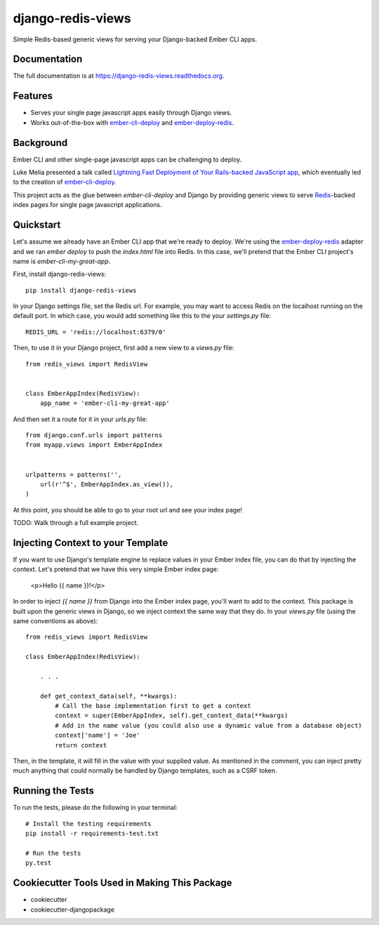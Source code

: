 =============================
django-redis-views
=============================

.. image:: https://badge.fury.io/py/django-redis-views.png
    :target: https://badge.fury.io/py/django-redis-views

.. image:: https://travis-ci.org/kevinlondon/django-redis-views.png?branch=master
    :target: https://travis-ci.org/kevinlondon/django-redis-views

Simple Redis-based generic views for serving your Django-backed Ember CLI apps.

Documentation
-------------

The full documentation is at https://django-redis-views.readthedocs.org.

Features
--------

* Serves your single page javascript apps easily through Django views.
* Works out-of-the-box with `ember-cli-deploy
  <https://github.com/ember-cli/ember-cli-deploy>`_ and 
  `ember-deploy-redis <https://github.com/LevelbossMike/ember-deploy-redis>`_.

Background
----------

Ember CLI and other single-page javascript apps can be challenging to deploy.

Luke Melia presented a talk called 
`Lightning Fast Deployment of Your Rails-backed JavaScript app <https://www.youtube.com/watch?v=QZVYP3cPcWQ>`_,
which eventually led to the creation of `ember-cli-deploy <https://github.com/ember-cli/ember-cli-deploy>`_.

This project acts as the glue between `ember-cli-deploy` and Django by
providing generic views to serve `Redis <http://redis.io/>`_-backed index pages for single
page javascript applications.


Quickstart
----------

Let's assume we already have an Ember CLI app that we're ready to deploy.
We're using the `ember-deploy-redis
<https://github.com/LevelbossMike/ember-deploy-redis>`_ adapter and we 
ran `ember deploy` to push the `index.html` file into Redis.
In this case, we'll pretend that the
Ember CLI project's name is `ember-cli-my-great-app`.

First, install django-redis-views::

    pip install django-redis-views

In your Django settings file, set the Redis url. For example, you may want
to access Redis on the localhost running on the default port. In which case,
you would add something like this to the your `settings.py` file::

    REDIS_URL = 'redis://localhost:6379/0'

Then, to use it in your Django project, first add a new view to a
`views.py` file::

    from redis_views import RedisView


    class EmberAppIndex(RedisView):
        app_name = 'ember-cli-my-great-app'

And then set it a route for it in your `urls.py` file::

    from django.conf.urls import patterns
    from myapp.views import EmberAppIndex


    urlpatterns = patterns('',
        url(r'^$', EmberAppIndex.as_view()),
    )
    
At this point, you should be able to go to your root url and see your index
page!

TODO: Walk through a full example project.

Injecting Context to your Template
----------------------------------

If you want to use Django's template engine to replace values in your Ember
index file, you can do that by injecting the context. Let's pretend that we
have this very simple Ember index page:

    <p>Hello {{ name }}!</p>

In order to inject `{{ name }}` from Django into the Ember index page,
you'll want to add to the context. This package is built upon the generic views
in Django, so we inject context the same way that they do. In your `views.py`
file (using the same conventions as above)::

    from redis_views import RedisView

    class EmberAppIndex(RedisView):

        . . . 

        def get_context_data(self, **kwargs):
            # Call the base implementation first to get a context
            context = super(EmberAppIndex, self).get_context_data(**kwargs)
            # Add in the name value (you could also use a dynamic value from a database object)
            context['name'] = 'Joe'
            return context

Then, in the template, it will fill in the value with your supplied value.
As mentioned in the comment, you can inject pretty much anything that could
normally be handled by Django templates, such as a CSRF token.

Running the Tests
-----------------

To run the tests, please do the following in your terminal::

    # Install the testing requirements
    pip install -r requirements-test.txt

    # Run the tests
    py.test


Cookiecutter Tools Used in Making This Package
----------------------------------------------

*  cookiecutter
*  cookiecutter-djangopackage
